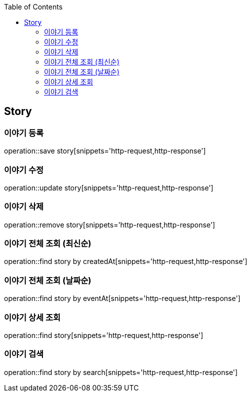 :doctype: book
:icons: font
:source-highlighter: highlightjs
:toc: left
:toclevels: 4

== Story
=== 이야기 등록
operation::save story[snippets='http-request,http-response']

=== 이야기 수정
operation::update story[snippets='http-request,http-response']

=== 이야기 삭제
operation::remove story[snippets='http-request,http-response']

=== 이야기 전체 조회 (최신순)
operation::find story by createdAt[snippets='http-request,http-response']

=== 이야기 전체 조회 (날짜순)
operation::find story by eventAt[snippets='http-request,http-response']

=== 이야기 상세 조회
operation::find story[snippets='http-request,http-response']

=== 이야기 검색
operation::find story by search[snippets='http-request,http-response']
